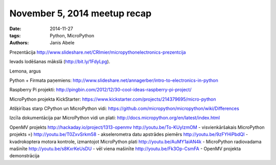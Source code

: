 November 5, 2014 meetup recap
=============================
:date: 2014-11-27
:tags: Python, MicroPython
:authors: Janis Abele


Prezentācija http://www.slideshare.net/CRImier/micropythonelectronics-prezentcija


Ievads lodēšanas mākslā (http://bit.ly/1FdyLpg).

Lemona, argus

Python + Firmata paņemiens:
http://www.slideshare.net/annagerber/intro-to-electronics-in-python

Raspberry Pi projekti:
http://pingbin.com/2012/12/30-cool-ideas-raspberry-pi-project/

MicroPython projekta KickStarter:
https://www.kickstarter.com/projects/214379695/micro-python

Atšķirības starp CPython un MicroPython vidi:
https://github.com/micropython/micropython/wiki/Differences

Izcīla dokumentācija par MicroPython vidi un plati:
http://docs.micropython.org/en/latest/index.html

OpenMV projekts
http://hackaday.io/project/1313-openmv
http://youtu.be/To-KUylzmOM - visvienkāršakais MicroPython projekts =)
http://youtu.be/T0ZxvSrkm58 - akselerometra datu apstrādes piemērs
http://youtu.be/9zFYHiPbdQI - kvadrokoptera motora kontrole, izmantojot MicroPython plati
http://youtu.be/AuMY1aiAN4k - MicroPython radiovadama mašinīte
http://youtu.be/s8KxrKeUsDU - vēl viena mašinīte
http://youtu.be/Fk3Op-CsmFA - OpenMV projekta demonstrācija
